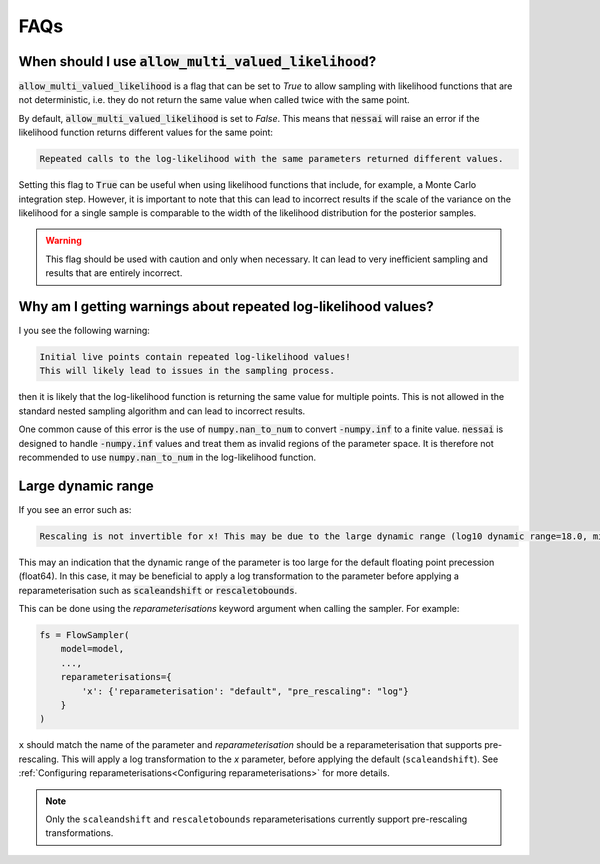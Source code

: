 ====
FAQs
====


When should I use :code:`allow_multi_valued_likelihood`?
--------------------------------------------------------

:code:`allow_multi_valued_likelihood` is a flag that can be set to `True` to allow
sampling with likelihood functions that are not deterministic, i.e. they do not
return the same value when called twice with the same point.

By default, :code:`allow_multi_valued_likelihood` is set to `False`. This means
that :code:`nessai` will raise an error if the likelihood function returns
different values for the same point:

.. code-block:: text

    Repeated calls to the log-likelihood with the same parameters returned different values.

Setting this flag to :code:`True` can be useful when using likelihood functions
that include, for example, a Monte Carlo integration step. However, it is
important to note that this can lead to incorrect results if the scale of the
variance on the likelihood for a single sample is comparable to the width
of the likelihood distribution for the posterior samples.

.. warning ::
    This flag should be used with caution and only when necessary. It can
    lead to very inefficient sampling and results that are entirely incorrect.


Why am I getting warnings about repeated log-likelihood values?
---------------------------------------------------------------

I you see the following warning:

.. code-block:: text

    Initial live points contain repeated log-likelihood values!
    This will likely lead to issues in the sampling process.

then it is likely that the log-likelihood function is returning the same value
for multiple points. This is not allowed in the standard nested sampling algorithm
and can lead to incorrect results.

One common cause of this error is the use of :code:`numpy.nan_to_num` to convert
:code:`-numpy.inf` to a finite value. :code:`nessai` is designed to handle
:code:`-numpy.inf` values and treat them as invalid regions of the parameter space.
It is therefore not recommended to use :code:`numpy.nan_to_num` in the
log-likelihood function.


Large dynamic range
-------------------

If you see an error such as:

.. code-block:: text

    Rescaling is not invertible for x! This may be due to the large dynamic range (log10 dynamic range=18.0, min=1.0377468396342845e-09, max=950413414.495942).

This may an indication that the dynamic range of the parameter is too large for the default floating point precession (float64).
In this case, it may be beneficial to apply a log transformation to the parameter before applying a reparameterisation such as :code:`scaleandshift` or :code:`rescaletobounds`.

This can be done using the `reparameterisations` keyword argument when calling the sampler. For example:

.. code-block:: python

    fs = FlowSampler(
        model=model,
        ...,
        reparameterisations={
            'x': {'reparameterisation': "default", "pre_rescaling": "log"}
        }
    )


``x`` should match the name of the parameter and `reparameterisation` should be a reparameterisation that supports pre-rescaling.
This will apply a log transformation to the `x` parameter, before applying the default (``scaleandshift``).
See :ref:`Configuring reparameterisations<Configuring reparameterisations>` for more details.

.. note::

    Only the ``scaleandshift`` and ``rescaletobounds`` reparameterisations currently support pre-rescaling transformations.
